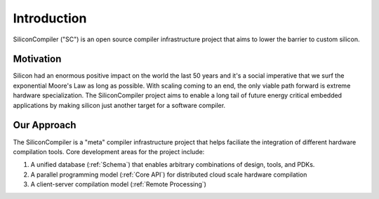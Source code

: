 Introduction
===================================

SiliconCompiler ("SC") is an open source compiler infrastructure project that
aims to lower the barrier to custom silicon.

Motivation
-----------

Silicon had an enormous positive impact on the world the last 50 years and it's a social imperative that we surf the exponential Moore's Law as long as possible. With scaling coming to an end, the only viable path forward is extreme hardware specialization. The SiliconCompiler project aims to enable a long tail of future energy critical embedded applications by making silicon just another target for a software compiler.

Our Approach
-------------

The SiliconCompiler is a "meta" compiler infrastructure project that helps faciliate the integration of different hardware compilation tools. Core development areas for the project include:

1. A unified database (:ref:`Schema`) that enables arbitrary combinations of design, tools, and PDKs.
2. A parallel programming model (:ref:`Core API`) for distributed cloud scale hardware compilation
3. A client-server compilation model (:ref:`Remote Processing`)
